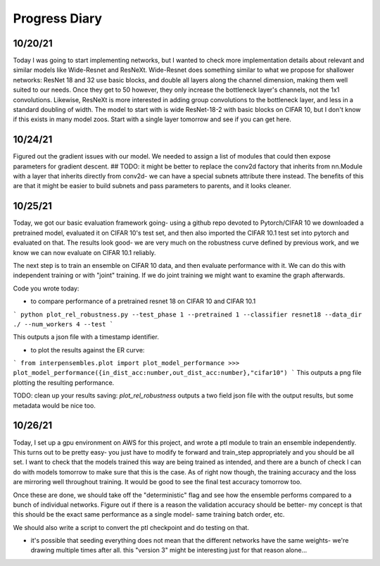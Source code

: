 Progress Diary 
==============

10/20/21
--------
Today I was going to start implementing networks, but I wanted to check more implementation details about relevant and similar models like Wide-Resnet and ResNeXt. Wide-Resnet does something similar to what we propose for shallower networks: ResNet 18 and 32 use basic blocks, and double all layers along the channel dimension, making them well suited to our needs. Once they get to 50 however, they only increase the bottleneck layer's channels, not the 1x1 convolutions. Likewise, ResNeXt is more interested in adding group convolutions to the bottleneck layer, and less in a standard doubling of width. The model to start with is wide ResNet-18-2 with basic blocks on CIFAR 10, but I don't know if this exists in many model zoos. Start with a single layer tomorrow and see if you can get here. 

10/24/21
--------

Figured out the gradient issues with our model. We needed to assign a list of modules that could then expose parameters for gradient descent.  
## TODO: it might be better to replace the conv2d factory that inherits from nn.Module with a layer that inherits directly from conv2d- we can have a special subnets attribute there instead. The benefits of this are that it might be easier to build subnets and pass parameters to parents, and it looks cleaner.  


10/25/21
--------

Today, we got our basic evaluation framework going- using a github repo devoted to Pytorch/CIFAR 10 we downloaded a pretrained model, evaluated it on CIFAR 10's test set, and then also imported the CIFAR 10.1 test set into pytorch and evaluated on that. The results look good- we are very much on the robustness curve defined by previous work, and we know we can now evaluate on CIFAR 10.1 reliably.  

The next step is to train an ensemble on CIFAR 10 data, and then evaluate performance with it. We can do this with independent training or with "joint" training. 
If we do joint training we might want to examine the graph afterwards. 

Code you wrote today: 

- to compare performance of a pretrained resnet 18 on CIFAR 10 and CIFAR 10.1

```
python plot_rel_robustness.py --test_phase 1 --pretrained 1 --classifier resnet18 --data_dir ./ --num_workers 4 --test
```

This outputs a json file with a timestamp identifier. 

- to plot the results against the ER curve: 

```
from interpensembles.plot import plot_model_performance
>>> plot_model_performance({in_dist_acc:number,out_dist_acc:number},"cifar10")
```
This outputs a png file plotting the resulting performance. 

TODO: clean up your results saving: `plot_rel_robustness` outputs a two field json file with the output results, but some metadata would be nice too. 


10/26/21
--------

Today, I set up a gpu environment on AWS for this project, and wrote a ptl module to train an ensemble independently. This turns out to be pretty easy- you just have to modify te forward and train_step appropriately and you should be all set. I want to check that the models trained this way are being trained as intended, and there are a bunch of check I can do with models tomorrow to make sure that this is the case. As of right now though, the training accuracy and the loss are mirroring well throughout training. It would be good to see the final test accuracy tomorrow too. 

Once these are done, we should take off the "deterministic" flag and see how the ensemble performs compared to a bunch of individual networks. Figure out if there is a reason the validation accuracy should be better- my concept is that this should be the exact same performance as a single model- same training batch order, etc. 

We should also write a script to convert the ptl checkpoint and do testing on that. 

- it's possible that seeding everything does not mean that the different networks have the same weights- we're drawing multiple times after all. 
  this "version 3" might be interesting just for that reason alone...
  

  
